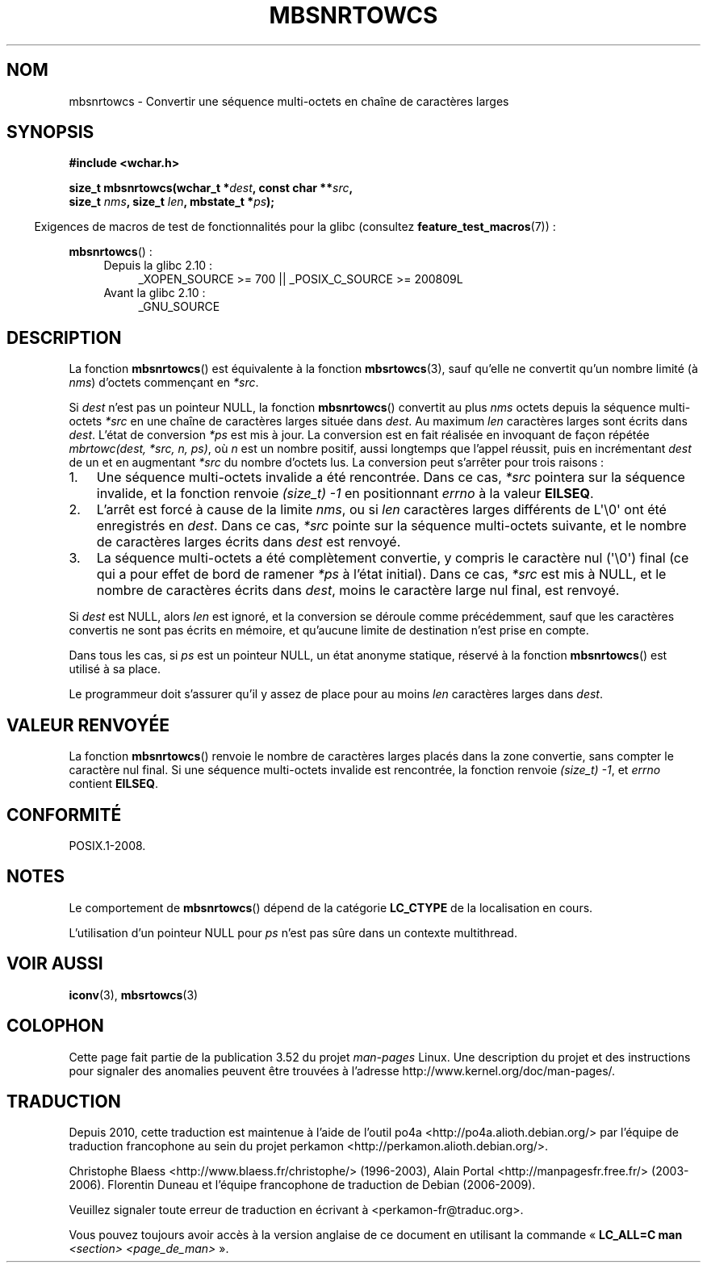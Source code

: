 .\" Copyright (c) Bruno Haible <haible@clisp.cons.org>
.\"
.\" %%%LICENSE_START(GPLv2+_DOC_ONEPARA)
.\" This is free documentation; you can redistribute it and/or
.\" modify it under the terms of the GNU General Public License as
.\" published by the Free Software Foundation; either version 2 of
.\" the License, or (at your option) any later version.
.\" %%%LICENSE_END
.\"
.\" References consulted:
.\"   GNU glibc-2 source code and manual
.\"   Dinkumware C library reference http://www.dinkumware.com/
.\"   OpenGroup's Single UNIX specification http://www.UNIX-systems.org/online.html
.\"
.\"*******************************************************************
.\"
.\" This file was generated with po4a. Translate the source file.
.\"
.\"*******************************************************************
.TH MBSNRTOWCS 3 "1er octobre 2011" GNU "Manuel du programmeur Linux"
.SH NOM
mbsnrtowcs \- Convertir une séquence multi\-octets en chaîne de caractères
larges
.SH SYNOPSIS
.nf
\fB#include <wchar.h>\fP
.sp
\fBsize_t mbsnrtowcs(wchar_t *\fP\fIdest\fP\fB, const char **\fP\fIsrc\fP\fB,\fP
\fB                  size_t \fP\fInms\fP\fB, size_t \fP\fIlen\fP\fB, mbstate_t *\fP\fIps\fP\fB);\fP
.fi
.sp
.in -4n
Exigences de macros de test de fonctionnalités pour la glibc (consultez
\fBfeature_test_macros\fP(7))\ :
.in
.sp
\fBmbsnrtowcs\fP()\ :
.PD 0
.ad l
.RS 4
.TP  4
Depuis la glibc 2.10\ :
_XOPEN_SOURCE\ >=\ 700 || _POSIX_C_SOURCE\ >=\ 200809L
.TP 
Avant la glibc 2.10\ :
_GNU_SOURCE
.RE
.ad
.PD
.SH DESCRIPTION
La fonction \fBmbsnrtowcs\fP() est équivalente à la fonction \fBmbsrtowcs\fP(3),
sauf qu'elle ne convertit qu'un nombre limité (à \fInms\fP) d'octets commençant
en \fI*src\fP.
.PP
Si \fIdest\fP n'est pas un pointeur NULL, la fonction \fBmbsnrtowcs\fP() convertit
au plus \fInms\fP octets depuis la séquence multi\-octets \fI*src\fP en une chaîne
de caractères larges située dans \fIdest\fP. Au maximum \fIlen\fP caractères
larges sont écrits dans \fIdest\fP. L'état de conversion \fI*ps\fP est mis à
jour. La conversion est en fait réalisée en invoquant de façon répétée
\fImbrtowc(dest, *src, n, ps)\fP, où \fIn\fP est un nombre positif, aussi
longtemps que l'appel réussit, puis en incrémentant \fIdest\fP de un et en
augmentant \fI*src\fP du nombre d'octets lus. La conversion peut s'arrêter pour
trois raisons\ :
.IP 1. 3
Une séquence multi\-octets invalide a été rencontrée. Dans ce cas, \fI*src\fP
pointera sur la séquence invalide, et la fonction renvoie \fI(size_t)\ \-1\fP en
positionnant \fIerrno\fP à la valeur \fBEILSEQ\fP.
.IP 2.
L'arrêt est forcé à cause de la limite \fInms\fP, ou si \fIlen\fP caractères
larges différents de L\(aq\e0\(aq ont été enregistrés en \fIdest\fP. Dans ce
cas, \fI*src\fP pointe sur la séquence multi\-octets suivante, et le nombre de
caractères larges écrits dans \fIdest\fP est renvoyé.
.IP 3.
La séquence multi\-octets a été complètement convertie, y compris le
caractère nul (\(aq\e0\(aq) final (ce qui a pour effet de bord de ramener
\fI*ps\fP à l'état initial). Dans ce cas, \fI*src\fP est mis à NULL, et le nombre
de caractères écrits dans \fIdest\fP, moins le caractère large nul final, est
renvoyé.
.PP
Si \fIdest\fP est NULL, alors \fIlen\fP est ignoré, et la conversion se déroule
comme précédemment, sauf que les caractères convertis ne sont pas écrits en
mémoire, et qu'aucune limite de destination n'est prise en compte.
.PP
Dans tous les cas, si \fIps\fP est un pointeur NULL, un état anonyme statique,
réservé à la fonction \fBmbsnrtowcs\fP() est utilisé à sa place.
.PP
Le programmeur doit s'assurer qu'il y assez de place pour au moins \fIlen\fP
caractères larges dans \fIdest\fP.
.SH "VALEUR RENVOYÉE"
La fonction \fBmbsnrtowcs\fP() renvoie le nombre de caractères larges placés
dans la zone convertie, sans compter le caractère nul final. Si une séquence
multi\-octets invalide est rencontrée, la fonction renvoie \fI(size_t)\ \-1\fP,
et \fIerrno\fP contient \fBEILSEQ\fP.
.SH CONFORMITÉ
POSIX.1\-2008.
.SH NOTES
Le comportement de \fBmbsnrtowcs\fP() dépend de la catégorie \fBLC_CTYPE\fP de la
localisation en cours.
.PP
L'utilisation d'un pointeur NULL pour \fIps\fP n'est pas sûre dans un contexte
multithread.
.SH "VOIR AUSSI"
\fBiconv\fP(3), \fBmbsrtowcs\fP(3)
.SH COLOPHON
Cette page fait partie de la publication 3.52 du projet \fIman\-pages\fP
Linux. Une description du projet et des instructions pour signaler des
anomalies peuvent être trouvées à l'adresse
\%http://www.kernel.org/doc/man\-pages/.
.SH TRADUCTION
Depuis 2010, cette traduction est maintenue à l'aide de l'outil
po4a <http://po4a.alioth.debian.org/> par l'équipe de
traduction francophone au sein du projet perkamon
<http://perkamon.alioth.debian.org/>.
.PP
Christophe Blaess <http://www.blaess.fr/christophe/> (1996-2003),
Alain Portal <http://manpagesfr.free.fr/> (2003-2006).
Florentin Duneau et l'équipe francophone de traduction de Debian\ (2006-2009).
.PP
Veuillez signaler toute erreur de traduction en écrivant à
<perkamon\-fr@traduc.org>.
.PP
Vous pouvez toujours avoir accès à la version anglaise de ce document en
utilisant la commande
«\ \fBLC_ALL=C\ man\fR \fI<section>\fR\ \fI<page_de_man>\fR\ ».

